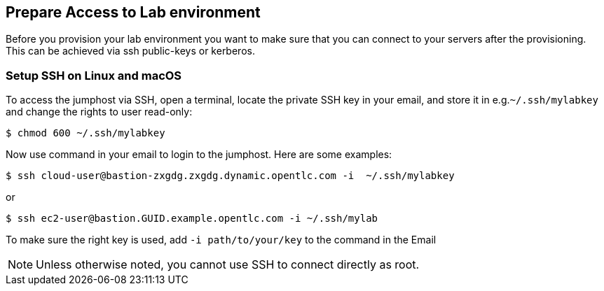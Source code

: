 
## Prepare Access to Lab environment

Before you provision your lab environment you want to make sure that you can connect to your servers after the provisioning. This can be achieved via ssh public-keys or kerberos.

### Setup SSH on Linux and macOS
To access the jumphost via SSH, open a terminal, locate the private SSH key in your email, and store it in e.g.`~/.ssh/mylabkey` and change the rights to user read-only:

----
$ chmod 600 ~/.ssh/mylabkey
----

Now use command in your email to login to the jumphost. Here are some examples:

----
$ ssh cloud-user@bastion-zxgdg.zxgdg.dynamic.opentlc.com -i  ~/.ssh/mylabkey
----
or
----
$ ssh ec2-user@bastion.GUID.example.opentlc.com -i ~/.ssh/mylab
----

To make sure the right key is used, add `-i path/to/your/key` to the command in the Email

NOTE: Unless otherwise noted, you cannot use SSH to connect directly as root.

